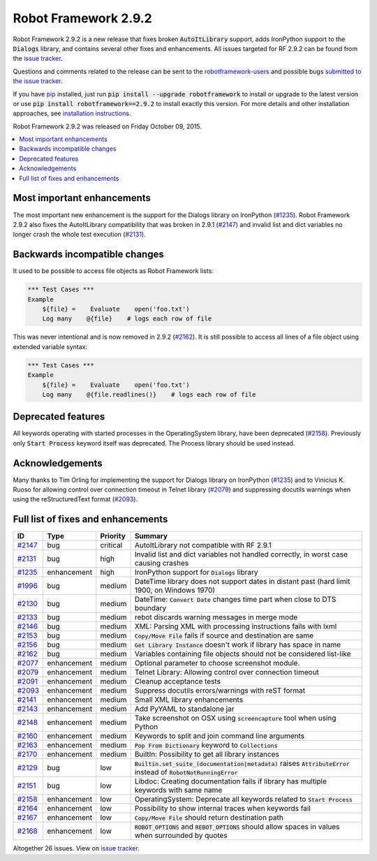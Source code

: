 =====================
Robot Framework 2.9.2
=====================

.. default-role:: code

Robot Framework 2.9.2 is a new release that fixes broken `AutoItLibrary`
support, adds IronPython support to the `Dialogs` library, and contains
several other fixes and enhancements. All issues targeted for RF 2.9.2 can
be found from the `issue tracker
<https://github.com/robotframework/robotframework/issues?q=milestone%3A2.9.2>`_.

Questions and comments related to the release can be sent to the
`robotframework-users <http://groups.google.com/group/robotframework-users>`_
and possible bugs `submitted to the issue tracker
<https://github.com/robotframework/robotframework/issues>`__.

If you have `pip <http://pip-installer.org>`_ installed, just run
`pip install --upgrade robotframework` to install or upgrade to the latest
version or use `pip install robotframework==2.9.2` to install exactly
this version.  For more details and other installation approaches, see
`installation instructions <../../INSTALL.rst>`_.

Robot Framework 2.9.2 was released on Friday October 09, 2015.

.. contents::
   :depth: 2
   :local:

Most important enhancements
===========================

The most important new enhancement is the support for the Dialogs library on
IronPython (`#1235`_). Robot Framework 2.9.2 also fixes the AutoItLibrary
compatibility that was broken in 2.9.1 (`#2147`_) and invalid list and dict
variables no longer crash the whole test execution (`#2131`_).

Backwards incompatible changes
==============================

It used to be possible to access file objects as Robot Framework lists:

.. code:: robotframework

    *** Test Cases ***
    Example
        ${file} =    Evaluate    open('foo.txt')
        Log many    @{file}    # logs each row of file

This was never intentional and is now removed in 2.9.2 (`#2162`_). It is 
still possible to access all lines of a file object using extended variable
syntax:

.. code:: robotframework

    *** Test Cases ***
    Example
        ${file} =    Evaluate    open('foo.txt')
        Log many    @{file.readlines()}    # logs each row of file

Deprecated features
===================

All keywords operating with started processes in the OperatingSystem library,
have been deprecated (`#2158`_). Previously only `Start Process` keyword itself
was deprecated. The Process library should be used instead.

Acknowledgements
================

Many thanks to Tim Orling for implementing the support for Dialogs library on
IronPython (`#1235`_) and to Vinicius K. Ruoso for allowing control over
connection timeout in Telnet library (`#2079`_) and suppressing docutils
warnings when using the reStructuredText format (`#2093`_).

Full list of fixes and enhancements
===================================

.. list-table::
    :header-rows: 1

    * - ID
      - Type
      - Priority
      - Summary
    * - `#2147`_
      - bug
      - critical
      - AutoItLibrary not compatible with RF 2.9.1
    * - `#2131`_
      - bug
      - high
      - Invalid list and dict variables not handled correctly, in worst case causing crashes
    * - `#1235`_
      - enhancement
      - high
      - IronPython support for `Dialogs` library
    * - `#1996`_
      - bug
      - medium
      - DateTime library does not support dates in distant past (hard limit 1900, on Windows 1970)
    * - `#2130`_
      - bug
      - medium
      - DateTime: `Convert Date` changes time part when close to DTS boundary
    * - `#2133`_
      - bug
      - medium
      - rebot discards warning messages in merge mode
    * - `#2146`_
      - bug
      - medium
      - XML: Parsing XML with processing instructions fails with lxml
    * - `#2153`_
      - bug
      - medium
      - `Copy/Move File` fails if source and destination are same
    * - `#2156`_
      - bug
      - medium
      - `Get Library Instance` doesn't work if library has space in name
    * - `#2162`_
      - bug
      - medium
      - Variables containing file objects should not be considered list-like
    * - `#2077`_
      - enhancement
      - medium
      - Optional parameter to choose screenshot module.
    * - `#2079`_
      - enhancement
      - medium
      - Telnet Library: Allowing control over connection timeout
    * - `#2091`_
      - enhancement
      - medium
      - Cleanup acceptance tests
    * - `#2093`_
      - enhancement
      - medium
      - Suppress docutils errors/warnings with reST format
    * - `#2141`_
      - enhancement
      - medium
      - Small XML library enhancements
    * - `#2143`_
      - enhancement
      - medium
      - Add PyYAML to standalone jar
    * - `#2148`_
      - enhancement
      - medium
      - Take screenshot on OSX using `screencapture` tool when using Python
    * - `#2160`_
      - enhancement
      - medium
      - Keywords to split and join command line arguments
    * - `#2163`_
      - enhancement
      - medium
      - `Pop From Dictionary` keyword to `Collections`
    * - `#2170`_
      - enhancement
      - medium
      - BuiltIn: Possibility to get all library instances
    * - `#2129`_
      - bug
      - low
      - `Builtin.set_suite_(documentation|metadata)` raises `AttributeError` instead of `RobotNotRunningError`
    * - `#2151`_
      - bug
      - low
      - Libdoc: Creating documentation fails if library has multiple keywords with same name
    * - `#2158`_
      - enhancement
      - low
      - OperatingSystem: Deprecate all keywords related to `Start Process`
    * - `#2164`_
      - enhancement
      - low
      - Possibility to show internal traces when keywords fail
    * - `#2167`_
      - enhancement
      - low
      - `Copy/Move File` should return destination path
    * - `#2168`_
      - enhancement
      - low
      - `ROBOT_OPTIONS` and `REBOT_OPTIONS` should allow spaces in values when surrounded by quotes

Altogether 26 issues. View on `issue tracker <https://github.com/robotframework/robotframework/issues?q=milestone%3A2.9.2>`__.

.. _User Guide: http://robotframework.org/robotframework/#user-guide
.. _#2147: https://github.com/robotframework/robotframework/issues/2147
.. _#2131: https://github.com/robotframework/robotframework/issues/2131
.. _#1235: https://github.com/robotframework/robotframework/issues/1235
.. _#1996: https://github.com/robotframework/robotframework/issues/1996
.. _#2130: https://github.com/robotframework/robotframework/issues/2130
.. _#2133: https://github.com/robotframework/robotframework/issues/2133
.. _#2146: https://github.com/robotframework/robotframework/issues/2146
.. _#2153: https://github.com/robotframework/robotframework/issues/2153
.. _#2156: https://github.com/robotframework/robotframework/issues/2156
.. _#2162: https://github.com/robotframework/robotframework/issues/2162
.. _#2077: https://github.com/robotframework/robotframework/issues/2077
.. _#2079: https://github.com/robotframework/robotframework/issues/2079
.. _#2091: https://github.com/robotframework/robotframework/issues/2091
.. _#2093: https://github.com/robotframework/robotframework/issues/2093
.. _#2141: https://github.com/robotframework/robotframework/issues/2141
.. _#2143: https://github.com/robotframework/robotframework/issues/2143
.. _#2148: https://github.com/robotframework/robotframework/issues/2148
.. _#2160: https://github.com/robotframework/robotframework/issues/2160
.. _#2163: https://github.com/robotframework/robotframework/issues/2163
.. _#2170: https://github.com/robotframework/robotframework/issues/2170
.. _#2129: https://github.com/robotframework/robotframework/issues/2129
.. _#2151: https://github.com/robotframework/robotframework/issues/2151
.. _#2158: https://github.com/robotframework/robotframework/issues/2158
.. _#2164: https://github.com/robotframework/robotframework/issues/2164
.. _#2167: https://github.com/robotframework/robotframework/issues/2167
.. _#2168: https://github.com/robotframework/robotframework/issues/2168

